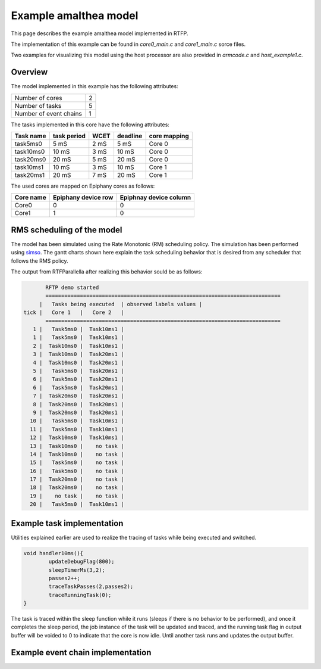 ###################################################
Example amalthea model
###################################################

This page describes the example amalthea model implemented in RTFP. 

The implementation of this example can be found in `core0_main.c` and `core1_main.c` sorce files. 

Two examples for visualizing this model using the host processor are also provided in `armcode.c` and `host_example1.c`.  

Overview
------------------------------------------

The model implemented in this example has the following attributes:

+-----------------------+----+
| Number of cores       | 2  | 
+-----------------------+----+
| Number of tasks       | 5  | 
+-----------------------+----+
| Number of event chains| 1  |
+-----------------------+----+

The tasks implemented in this core have the following attributes:

+-----------------------+-------------+------+----------+--------------+
| Task name             | task period | WCET | deadline | core mapping |
+=======================+=============+======+==========+==============+
| task5ms0              | 5  mS       | 2 mS |   5 mS   | Core 0       |
+-----------------------+-------------+------+----------+--------------+
| task10ms0             | 10 mS       | 3 mS |  10 mS   | Core 0       |
+-----------------------+-------------+------+----------+--------------+
| task20ms0             | 20 mS       | 5 mS |  20 mS   | Core 0       |
+-----------------------+-------------+------+----------+--------------+
| task10ms1             | 10 mS       | 3 mS |  10 mS   | Core 1       |
+-----------------------+-------------+------+----------+--------------+
| task20ms1             | 20 mS       | 7 mS |  20 mS   | Core 1       |
+-----------------------+-------------+------+----------+--------------+

The used cores are mapped on Epiphany cores as follows:

+-------------------+---------------------+------------------------+
| Core name         | Epiphany device row | Epiphnay device column |
+===================+=====================+========================+
| Core0             |         0           |           0            |
+-------------------+---------------------+------------------------+
| Core1             |         1           |           0            |
+-------------------+---------------------+------------------------+

RMS scheduling of the model
----------------------------------------

The model has been simulated using the Rate Monotonic (RM) scheduling policy. The simulation has been performed using `simso <http://projects.laas.fr/simso/simso-web>`_. The gantt charts shown here explain the task scheduling behavior that is desired from any scheduler that follows the RMS policy. 

.. image:: screenshots/gantt1.png 

.. image:: screenshots/gantt2.png 

The output from RTFParallella after realizing this behavior sould be as follows:

.. code-block:: bash

	RFTP demo started 
	===========================================================================
      |   Tasks being executed  | observed labels values |
 tick |   Core 1   |   Core 2   |
	===========================================================================
    1 |   Task5ms0 |  Task10ms1 |
    1 |   Task5ms0 |  Task10ms1 |
    2 |  Task10ms0 |  Task10ms1 |
    3 |  Task10ms0 |  Task20ms1 |
    4 |  Task10ms0 |  Task20ms1 |
    5 |   Task5ms0 |  Task20ms1 |
    6 |   Task5ms0 |  Task20ms1 |
    6 |   Task5ms0 |  Task20ms1 |
    7 |  Task20ms0 |  Task20ms1 |
    8 |  Task20ms0 |  Task20ms1 |
    9 |  Task20ms0 |  Task20ms1 |
   10 |   Task5ms0 |  Task10ms1 |
   11 |   Task5ms0 |  Task10ms1 |
   12 |  Task10ms0 |  Task10ms1 |
   13 |  Task10ms0 |    no task |
   14 |  Task10ms0 |    no task |
   15 |   Task5ms0 |    no task |
   16 |   Task5ms0 |    no task |
   17 |  Task20ms0 |    no task |
   18 |  Task20ms0 |    no task |
   19 |    no task |    no task |
   20 |   Task5ms0 |  Task10ms1 |

Example task implementation 
------------------------------------

Utilities explained earlier are used to realize the tracing of tasks while being executed and switched. 

.. code-block:: CPP

	void handler10ms(){
		updateDebugFlag(800);
		sleepTimerMs(3,2);
		passes2++;
		traceTaskPasses(2,passes2);
		traceRunningTask(0);
	}

The task is traced within the sleep function while it runs (sleeps if there is no behavior to be performed), and once it completes the sleep period, the job instance of the task will be updated and traced, and the running task flag in output buffer will be voided to 0 to indicate that the core is now idle. Until another task runs and updates the output buffer. 


Example event chain implementation
---------------------------------------

